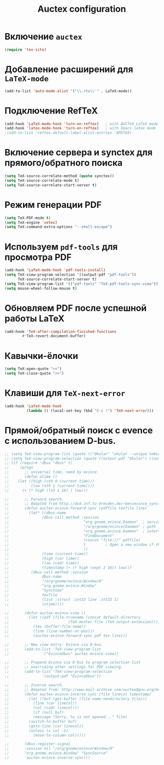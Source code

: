 #+TITLE: Auctex configuration
* Включение =auctex=
#+begin_src emacs-lisp
(require 'tex-site)
#+end_src
* Добавление расширений для ~LaTeX-mode~
#+begin_src emacs-lisp
(add-to-list 'auto-mode-alist '("\\.rtx\\'" . LaTeX-mode))
#+end_src
* Подключение RefTeX
#+begin_src emacs-lisp
(add-hook 'LaTeX-mode-hook 'turn-on-reftex)   ; with AUCTeX LaTeX mode
(add-hook 'latex-mode-hook 'turn-on-reftex)   ; with Emacs latex mode
;(add-to-list 'reftex-default-label-alist-entries 'AMSTeX)
#+end_src
* Включение сервера и synctex для прямого/обратного поиска
#+begin_src emacs-lisp
(setq TeX-source-correlate-method (quote synctex))
(setq TeX-source-correlate-mode t)
(setq TeX-source-correlate-start-server t)
#+end_src

* Режим генерации PDF
#+begin_src emacs-lisp
(setq TeX-PDF-mode t)
(setq TeX-engine 'xetex)
(setq TeX-command-extra-options "--shell-escape")
#+end_src

* Используем =pdf-tools= для просмотра PDF
#+begin_src emacs-lisp
(add-hook 'LaTeX-mode-hook 'pdf-tools-install)
(setq TeX-view-program-selection '((output-pdf "pdf-tools"))
      TeX-source-correlate-start-server t)
(setq TeX-view-program-list '(("pdf-tools" "TeX-pdf-tools-sync-view")))
(setq mouse-wheel-follow-mouse t)
#+end_src

* Обновляем PDF после успешной работы LaTeX
#+begin_src emacs-lisp
(add-hook 'TeX-after-compilation-finished-functions
		#'TeX-revert-document-buffer)
#+end_src

* Кавычки-ёлочки
#+begin_src emacs-lisp
(setq TeX-open-quote "<<")
(setq TeX-close-quote ">>")
#+end_src

* Клавиши для =TeX-next-error=
#+begin_src emacs-lisp
(add-hook 'LaTeX-mode-hook
          (lambda () (local-set-key (kbd "C-c !") 'TeX-next-error)))
#+end_src

* Прямой/обратный поиск с evence с использованием D-bus.
#+begin_src emacs-lisp
  ;; (setq TeX-view-program-list (quote (("Okular" "okular --unique %o#src:%n'pwd'/./%b"))))
  ;; (setq TeX-view-program-selection (quote ((output-pdf "Okular") ((output-dvi style-pstricks) "dvips and gv") (output-dvi "xdvi") (output-pdf "xpdf") (output-html "xdg-open"))))
  ;; (if (require 'dbus "dbus" t)
  ;;     (progn
  ;;       ;; universal time, need by evince
  ;;       (defun utime ()
  ;; 	(let ((high (nth 0 (current-time)))
  ;; 	      (low (nth 1 (current-time))))
  ;; 	  (+ (* high (lsh 1 16) ) low)))

  ;;       ;; Forward search.
  ;;       ;; Adapted from http://dud.inf.tu-dresden.de/~ben/evince_synctex.tar.gz
  ;;       (defun auctex-evince-forward-sync (pdffile texfile line)
  ;;         (let* ((dbus-name
  ;; 			   (dbus-call-method :session
  ;;                                  "org.gnome.evince.Daemon"  ; service
  ;;                                  "/org/gnome/evince/Daemon" ; path
  ;;                                  "org.gnome.evince.Daemon"  ; interface
  ;;                                  "FindDocument"
  ;;                                  (concat "file://" pdffile)
  ;;                                  t         ; Open a new window if the file is not opened.
  ;;                                  ))
  ;;               (time (current-time))
  ;;               (high (car time))
  ;;               (low (cadr time))
  ;;               (timestamp (+ (* high (expt 2 16)) low)))
  ;;          (dbus-call-method :session
  ;; 			   dbus-name
  ;; 			   "/org/gnome/evince/Window/0"
  ;; 			   "org.gnome.evince.Window"
  ;; 			   "SyncView"
  ;; 			   texfile
  ;; 			   (list :struct :int32 line :int32 1)
  ;; 			   (utime))))

  ;;       (defun auctex-evince-view ()
  ;;         (let ((pdf (file-truename (concat default-directory
  ;;                           (TeX-master-file (TeX-output-extension)))))
  ;;           (tex (buffer-file-name))
  ;;           (line (line-number-at-pos)))
  ;;           (auctex-evince-forward-sync pdf tex line)))

  ;;       ;; New view entry: Evince via D-bus.
  ;;       (add-to-list 'TeX-view-program-list
  ;; 			   '("EvinceDbus" auctex-evince-view))

  ;;       ;; Prepend Evince via D-bus to program selection list
  ;;       ;; overriding other settings for PDF viewing.
  ;;       (add-to-list 'TeX-view-program-selection
  ;; 			   '(output-pdf "EvinceDbus"))

  ;;       ;; Inverse search.
  ;;       ;; Adapted from: http://www.mail-archive.com/auctex@gnu.org/msg04175.html 
  ;;       (defun auctex-evince-inverse-sync (file linecol timestamp)
  ;;         (let ((buf (get-buffer (file-name-nondirectory file)))
  ;;           (line (car linecol))
  ;;           (col (cadr linecol)))
  ;;           (if (null buf)
  ;;           (message "Sorry, %s is not opened..." file)
  ;;         (switch-to-buffer buf)
  ;;         (goto-line (car linecol))
  ;;         (unless (= col -1)
  ;;           (move-to-column col)))))

  ;;       (dbus-register-signal
  ;; 	   :session nil "/org/gnome/evince/Window/0"
  ;; 	   "org.gnome.evince.Window" "SyncSource"
  ;; 	   'auctex-evince-inverse-sync)))
#+end_src
